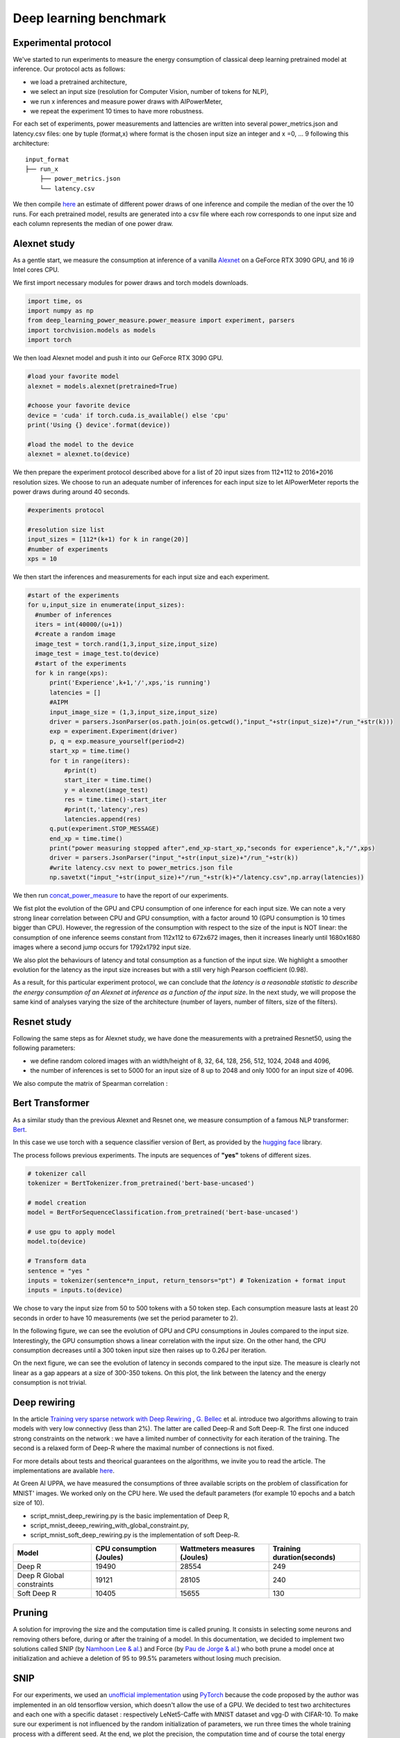 Deep learning benchmark
====================================

Experimental protocol
---------------------

We've started to run experiments to measure the energy consumption of classical deep learning pretrained model at inference. Our protocol acts as follows:

- we load a pretrained architecture,

- we select an input size (resolution for Computer Vision, number of tokens for NLP),

- we run x inferences and measure power draws with AIPowerMeter,

- we repeat the experiment 10 times to have more robustness.

For each set of experiments, power measurements and lattencies are written into several power_metrics.json  and latency.csv files: one by tuple (format,x) where format is the chosen input size an integer and x =0, ... 9 following this architecture:

::

    input_format
    ├── run_x          
        ├── power_metrics.json
        └── latency.csv


We then compile  `here <https://github.com/GreenAI-Uppa/AIPowerMeter/blob/main/deep_learning_benchmark/concat_power_measure.py>`_ an estimate of different power draws of one inference and compile the median of the over the 10 runs. For each pretrained model, results are generated into a csv file where each row corresponds to one input size and each column represents the median of one power draw.  


Alexnet study
--------------
As a gentle start, we measure the consumption at inference of a vanilla `Alexnet <https://papers.nips.cc/paper/2012/hash/c399862d3b9d6b76c8436e924a68c45b-Abstract.html>`_ on a GeForce RTX 3090 GPU, and 16 i9 Intel cores CPU.

We first import necessary modules for power draws and torch models downloads.

.. code-block:: python

  import time, os
  import numpy as np
  from deep_learning_power_measure.power_measure import experiment, parsers
  import torchvision.models as models
  import torch

We then load Alexnet model and push it into our GeForce RTX 3090 GPU.

.. code-block:: python

  #load your favorite model
  alexnet = models.alexnet(pretrained=True)
  
  #choose your favorite device
  device = 'cuda' if torch.cuda.is_available() else 'cpu'
  print('Using {} device'.format(device))
  
  #load the model to the device
  alexnet = alexnet.to(device)

We then prepare the experiment protocol described above for a list of 20 input sizes from 112*112 to 2016*2016 resolution sizes. We choose to run an adequate number of inferences for each input size to let AIPowerMeter reports the power draws during around 40 seconds.

.. code-block:: python

  #experiments protocol

  #resolution size list
  input_sizes = [112*(k+1) for k in range(20)]
  #number of experiments
  xps = 10
  

We then start the inferences and measurements for each input size and each experiment.

.. code-block:: python

  #start of the experiments
  for u,input_size in enumerate(input_sizes):
    #number of inferences
    iters = int(40000/(u+1))
    #create a random image
    image_test = torch.rand(1,3,input_size,input_size)
    image_test = image_test.to(device)
    #start of the experiments
    for k in range(xps):
        print('Experience',k+1,'/',xps,'is running')
        latencies = []
        #AIPM
        input_image_size = (1,3,input_size,input_size)
        driver = parsers.JsonParser(os.path.join(os.getcwd(),"input_"+str(input_size)+"/run_"+str(k)))
        exp = experiment.Experiment(driver)
        p, q = exp.measure_yourself(period=2)
        start_xp = time.time()
        for t in range(iters):
            #print(t)
            start_iter = time.time()
            y = alexnet(image_test)
            res = time.time()-start_iter
            #print(t,'latency',res)
            latencies.append(res)
        q.put(experiment.STOP_MESSAGE)
        end_xp = time.time()
        print("power measuring stopped after",end_xp-start_xp,"seconds for experience",k,"/",xps)
        driver = parsers.JsonParser("input_"+str(input_size)+"/run_"+str(k))
        #write latency.csv next to power_metrics.json file
        np.savetxt("input_"+str(input_size)+"/run_"+str(k)+"/latency.csv",np.array(latencies))


We then run `concat_power_measure <https://github.com/GreenAI-Uppa/AIPowerMeter/blob/main/power_metrics_management/concat_power_measure.py>`_ to have the report of our experiments. 

We fist plot the evolution of the GPU and CPU consumption of one inference for each input size. We can note a very strong linear correlation between CPU and GPU consumption, with a factor around 10 (GPU consumption is 10 times bigger than CPU). However, the regression of the consumption with respect to the size of the input is NOT linear: the consumption of one inference seems constant from 112x112 to 672x672 images, then it increases linearly until 1680x1680 images where a second jump occurs for 1792x1792 input size.

.. image:: alexnet_nvidia_intel.png
   :width: 400pt
   :align: center

We also plot the behaviours of latency and total consumption as a function of the input size. We highlight a smoother evolution for the latency as the input size increases but with a still very high Pearson coefficient (0.98).

.. image:: alexnet_gpu_latency.png
   :width: 400pt
   :align: center

As a result, for this particular experiment protocol, we can conclude that *the latency is a reasonable statistic to describe the energy consumption of an Alexnet at inference as a function of the input size*. In the next study, we will propose the same kind of analyses varying the size of the architecture (number of layers, number of filters, size of the filters). 

Resnet study
------------

Following the same steps as for Alexnet study, we have done the measurements with a pretrained Resnet50, using the following parameters:

- we define random colored images with an width/height of 8, 32, 64, 128, 256, 512, 1024, 2048 and 4096,

- the number of inferences is set to 5000 for an input size of 8 up to 2048 and only 1000 for an input size of 4096.

.. image:: resnet_nvidi.png
   :width: 400pt
   :align: center
.. image:: resnet_int_mem.png
   :width: 400pt
   :align: center
.. image:: resnet_laten_sm.png
   :width: 400pt
   :align: center
.. image:: resnet_sm_nvi.png
   :width: 300pt
   :align: center


We also compute the matrix of Spearman correlation :  

.. image:: resnet_spearman.png
   :width: 400pt   



Bert Transformer
-----------------

As a similar study than the previous Alexnet and Resnet one, we measure consumption of a famous NLP transformer: `Bert <https://arxiv.org/abs/1810.04805>`_.

In this case we use torch with a sequence classifier version of Bert, as provided by the `hugging face <https://huggingface.co/transformers/model_doc/bert.html>`_ library.

The process follows previous experiments. The inputs are sequences of **"yes"** tokens of different sizes. 

.. code-block:: python

   # tokenizer call
   tokenizer = BertTokenizer.from_pretrained('bert-base-uncased')
   
   # model creation
   model = BertForSequenceClassification.from_pretrained('bert-base-uncased')
   
   # use gpu to apply model
   model.to(device)

   # Transform data
   sentence = "yes "
   inputs = tokenizer(sentence*n_input, return_tensors="pt") # Tokenization + format input 
   inputs = inputs.to(device)

We chose to vary the input size from 50 to 500 tokens with a 50 token step. Each consumption measure lasts at least 20 seconds in order to have 10 measurements (we set the period parameter to 2).

In the following figure, we can see the evolution of GPU and CPU consumptions in Joules compared to the input size. Interestingly, the GPU consumption shows a linear correlation with the input size. On the other hand, the CPU consumption decreases until a 300 token input size then raises up to 0.26J per iteration. 

.. image:: GPU_CPU.png
   :width: 400pt
   :align: center

On the next figure, we can see the evolution of latency in seconds compared to the input size. The measure is clearly not linear as a gap appears at a size of 300-350 tokens. On this plot, the link between the latency and the energy consumption is not trivial. 

.. image:: latency.png
   :width: 400pt
   :align: center

Deep rewiring 
-----------------

In the article `Training very sparse network with Deep Rewiring <https://arxiv.org/abs/1711.05136>`_ , `G. Bellec <http://guillaume.bellec.eu/>`_ et al. introduce two algorithms allowing to train models with very low connectivy (less than 2%).
The latter are called Deep-R and Soft Deep-R.
The first one induced strong constraints on the network : we have a limited number of connectivity for each iteration of the training.
The second is a relaxed form of Deep-R where the maximal number of connections is not fixed.

For more details about tests and theorical guarantees on the algorithms, we invite you to read the article. 
The implementations are available `here <https://github.com/guillaumeBellec/deep_rewiring>`_. 

At Green AI UPPA, we have measured the consumptions of three available scripts on the problem of classification for MNIST' images.
We worked only on the CPU here.
We used the default parameters (for example 10 epochs and a batch size of 10).

* script_mnist_deep_rewiring.py is the basic implementation of Deep R, 
* script_mnist_deeep_rewiring_with_global_constraint.py, 
* script_mnist_soft_deep_rewiring.py is the implementation of soft Deep-R.


+---------------------------+--------------------------+------------------------------+----------------------------+
| Model                     | CPU consumption (Joules) | Wattmeters measures (Joules) | Training duration(seconds) |
+===========================+==========================+==============================+============================+
| Deep R                    | 19490                    | 28554                        | 249                        |
+---------------------------+--------------------------+------------------------------+----------------------------+
| Deep R Global constraints | 19121                    | 28105                        | 240                        |
+---------------------------+--------------------------+------------------------------+----------------------------+
| Soft Deep R               | 10405                    | 15655                        | 130                        |
+---------------------------+--------------------------+------------------------------+----------------------------+



.. image:: conso_dr.png 
   :width: 600pt
   :align: center


Pruning 
-----------------

A solution for improving the size and the computation time is called pruning. It consists in selecting some neurons and removing others before, during or after the training of a model.
In this documentation, we decided to implement two solutions called SNIP (by `Namhoon Lee & al. <https://arxiv.org/absS/1810.02340>`_) and Force (by `Pau de Jorge & al. <https://arxiv.org/absS/2006.09081>`_) who both prune a model once at initialization and achieve a deletion of 95 to 99.5% parameters without losing much precision. 

SNIP 
-----------------
For our experiments, we used an `unofficial implementation <https://github.com/mil-ad/snip>`_ using `PyTorch <https://pytorch.org/>`_ because the code proposed by the author was implemented in an old tensorflow version, which doesn't allow the use of a GPU. We decided to test two architectures and each one with a specific dataset : respectively LeNet5-Caffe with MNIST dataset and vgg-D with CIFAR-10.
To make sure our experiment is not influenced by the random initialization of parameters, we run three times the whole training process with a different seed. At the end, we plot the precision, the computation time and of course the total energy consumption of the GPU and the machine thanks to the use of AIPowerMeter and a wattmeter.

.. list-table:: Results of our experiments with SNIP
   :widths: 30 30 40 30 30 30 30
   :header-rows: 1

   * - Architecture
     - Dataset
     - Pruning ?
     - Parameters
     - Time (hh:mm:ss)
     - Max precision (%)
     - Total consumption (Wh)
   * - LeNet5-Caffe
     - MNIST
     - no
     - 430,500
     - 30:18
     - 99.42
     - 145.5
   * - 
     - 
     - yes (98%)
     - 8,610
     - 28:26
     - 99.15
     - 145.28
   * - vgg-D
     - CIFAR-10
     - no
     - 15,239,872
     - 1:40:18
     - 93.55
     - 785
   * -
     -
     - yes (95%)
     - 761,994
     - 1:39:01
     - 93.13
     - 771

We can observe the same results in precision as the paper between the original architecture and the pruned one, but our experiment cannot conclude on a significative improvement in computation time nor an economy in energy.
To understand those results, we argue that the implementation only put the value of every pruned neuron at zero, and then having a high sparsity.


Force 
-----------------
Force can be seen as an iterative SNIP as described by the authors of the algorithm. In this section,
the results of the model in term of energy consumption is described. AIPowerMeter can be used like in the previous examples
to infer the energy consumption. In this experiment, a wattmeter was also used.

Force was launched on CIFAR-10 with a VGG implementation. Like in the paper, the accuracy remains very high with high pruning levels.
Pruning is then a great solution to reduce the size of a neural network. However, the same conclusions appear. In term of energy
consumption, there is no clear differences between the pruned model and the full model. We infer that the reason for that is
that the optimisation algorithm is not implemented to deal with sparse matrixes. Thus, we do not obtain any gain in time complexity
and in energy consumption.

.. list-table:: Results of our experiments with Force
   :widths: 50 50 50
   :header-rows: 1

   * - Pruning level
     - Accuracy
     - Inference time

   * - 0
     - 0.93
     - 8.33e-3

   * - 0.9
     - 0.92
     - 8.37e-3
